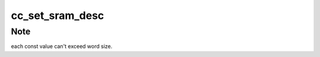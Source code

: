 .. -*- coding: utf-8; mode: rst -*-
.. src-file: drivers/staging/ccree/cc_sram_mgr.h

.. _`cc_set_sram_desc`:

cc_set_sram_desc
================

.. c:function:: void cc_set_sram_desc(const u32 *src, cc_sram_addr_t dst, unsigned int nelement, struct cc_hw_desc *seq, unsigned int *seq_len)

    Create const descriptors sequence to set values in given array into SRAM.

    :param const u32 \*src:
        A pointer to array of words to set as consts.

    :param cc_sram_addr_t dst:
        The target SRAM buffer to set into

    :param unsigned int nelement:
        *undescribed*

    :param struct cc_hw_desc \*seq:
        A pointer to the given IN/OUT descriptor sequence

    :param unsigned int \*seq_len:
        A pointer to the given IN/OUT sequence length

.. _`cc_set_sram_desc.note`:

Note
----

each const value can't exceed word size.

.. This file was automatic generated / don't edit.

